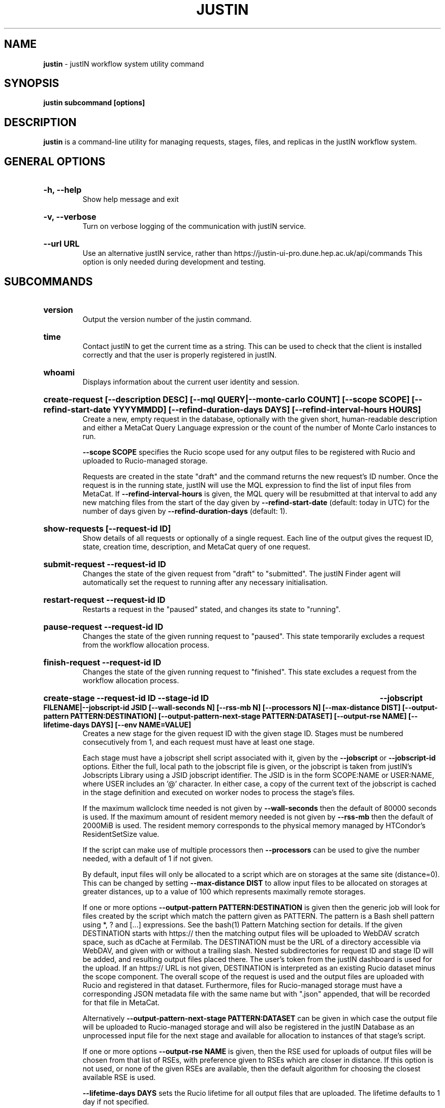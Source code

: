 .TH JUSTIN  "2023" "justin" "justIN Manual"
.SH NAME
.B justin
\- justIN workflow system utility command
.SH SYNOPSIS
.B justin subcommand [options]
.SH DESCRIPTION
.B justin
is a command-line utility for managing requests, stages, files, and replicas
in the justIN workflow system.

.SH GENERAL OPTIONS

.HP 
.B "-h, --help"
.br
Show help message and exit

.HP 
.B "-v, --verbose"
.br
Turn on verbose logging of the communication with justIN service.

.HP 
.B "--url URL"
.br
Use an alternative justIN service, rather than 
https://justin-ui-pro.dune.hep.ac.uk/api/commands This 
option is only needed during development and testing.

.SH SUBCOMMANDS

.HP
.B "version"
.br
Output the version number of the justin command.

.HP
.B "time"
.br
Contact justIN to get the current time as a string. This can be
used to check that the client is installed correctly and that the user is
properly registered in justIN.

.HP
.B "whoami"
.br
Displays information about the current user identity and session.

.HP
.B "create-request [--description DESC] [--mql QUERY|--monte-carlo COUNT] [--scope SCOPE] [--refind-start-date YYYYMMDD] [--refind-duration-days DAYS] [--refind-interval-hours HOURS]"
.br
Create a new, empty request in the database, optionally with the given
short, human-readable description and either a MetaCat Query Language 
expression or the count of the number of Monte Carlo instances to run. 

.B --scope SCOPE
specifies the Rucio scope used for any output files to be registered with 
Rucio and uploaded to Rucio-managed storage.

Requests are created in the state "draft" and the command returns the new 
request's ID number.
Once the request is in the running state, justIN will use the 
MQL expression to find the list of input files from MetaCat. If 
.B --refind-interval-hours
is given, the MQL query will be resubmitted at that interval to add any
new matching files from the start of the day given by
.B --refind-start-date
(default: today in UTC) for the number of days given by
.B --refind-duration-days
(default: 1).

.HP
.B "show-requests [--request-id ID]"
.br
Show details of all requests or optionally of a single request. Each line
of the output gives the request ID, state, creation time, description, and 
MetaCat query of one request.

.HP
.B "submit-request --request-id ID"
.br
Changes the state of the given request from "draft" to "submitted". The
justIN Finder agent will automatically set the request to running after any
necessary initialisation.

.HP
.B "restart-request --request-id ID"
.br
Restarts a request in the "paused" stated, and changes its state to "running".

.HP
.B "pause-request --request-id ID"
.br
Changes the state of the given running request to "paused". This state 
temporarily excludes a request from the workflow allocation process.

.HP
.B "finish-request --request-id ID"
.br
Changes the state of the given running request to "finished". This state 
excludes a request from the workflow allocation process.

.HP
.B "create-stage --request-id ID --stage-id ID 
.B --jobscript FILENAME|--jobscript-id JSID 
.B [--wall-seconds N] [--rss-mb N] [--processors N] [--max-distance DIST] 
.B [--output-pattern PATTERN:DESTINATION]
.B [--output-pattern-next-stage PATTERN:DATASET] [--output-rse NAME] 
.B [--lifetime-days DAYS] [--env NAME=VALUE]
.br
Creates a new stage for the given request ID with the given stage ID. Stages
must be numbered consecutively from 1, and each request must have at least
one stage. 

Each stage must have a jobscript shell script associated with it,
given by the
.B --jobscript
or
.B --jobscript-id
options. 
Either the full, local path to the jobscript file is given, or the jobscript
is taken from justIN's Jobscripts Library using a JSID jobscript identifier.
The JSID is in the form SCOPE:NAME or USER:NAME, where USER includes
an '@' character. In either case, a copy of the current text of the jobscript
is cached in the stage definition and executed on worker nodes to process 
the stage's files. 

If the maximum wallclock time needed is not given by 
.B --wall-seconds
then the default of 80000
seconds is used. If the maximum amount of resident memory needed is not
given by 
.B --rss-mb
then the default of 2000MiB is used. The resident memory corresponds to the 
physical memory managed by HTCondor's ResidentSetSize value.

If the script can make use of multiple processors then 
.B --processors
can be used to give the number needed, with a default of 1 if not given.

By default, input files will only be allocated to a script which are on 
storages at the same site (distance=0). This can be changed by setting
.B --max-distance DIST
to allow input files to be allocated on storages at greater distances, up to
a value of 100 which represents maximally remote storages.

If one or more options 
.B --output-pattern PATTERN:DESTINATION
is given then the generic job will look for files created by the script
which match the pattern given as PATTERN. The pattern is a Bash 
shell pattern using *, ? and
[...] expressions. See the bash(1) Pattern Matching section for details. 
If the given DESTINATION starts with https:// then the matching output files
will be uploaded to WebDAV scratch space, such as dCache at Fermilab. The
DESTINATION must be the URL of a directory accessible via WebDAV, and given
with or without a trailing slash. Nested subdirectories for request ID and 
stage ID will be added, and resulting output files placed there. The user's
token from the justIN dashboard is used for the upload.
If an https:// URL is not given, DESTINATION is interpreted as an existing
Rucio dataset minus the scope component. The overall scope of the request
is used and the output files are uploaded with Rucio and registered in that
dataset. Furthermore, files for Rucio-managed storage must have a corresponding
JSON metadata file with the same name but with ".json" appended, that will 
be recorded for that file in MetaCat.

Alternatively
.B --output-pattern-next-stage PATTERN:DATASET
can be given in which case the output file will be uploaded to Rucio-managed
storage and will also be registered in the
justIN Database as an unprocessed input file for the next stage and
available for allocation to instances of that stage's script. 

If one or more options
.B --output-rse NAME
is given, then the RSE used for uploads of output files will be chosen
from that list of RSEs, with preference given to RSEs which are closer in 
distance. If this option is not used, or none of the given RSEs are available,
then the default algorithm for choosing the closest available RSE is used.

.B --lifetime-days DAYS
sets the Rucio lifetime for all output files that are uploaded. The lifetime
defaults to 1 day if not specified.

.B --env NAME=VALUE
can be used one or more times to set environment variables when the stage's
jobscript is executed.

.HP
.B "quick-request [--description DESC] [--mql QUERY|--monte-carlo COUNT] 
.B [--scope SCOPE] 
.B [--refind-start-date YYYYMMDD] [--refind-duration-days DAYS] 
.B [--refind-interval-hours HOURS] --jobscript FILENAME|--jobscript-id JSID 
.B [--wall-seconds N]
.B [--rss-mb N] [--processors N] [--max-distance DIST]
.B [--output-pattern PATTERN:DESTINATION] [--output-rse NAME] 
.B [--lifetime-days DAYS] [--env NAME=VALUE]
.br
Combines the 
.B create-request, create-stage
and
.B submit-request
subcommands into a single operation, for use with single-stage requests. The
options are repeated from the first two subcommands and are described in their
respective sections above.

.HP
.B "show-stages --request-id ID [--stage-id ID]"
.br
Shows details of all stages of the given request or optionally of a single 
stage of that request. Each line
of the output gives the request ID, stage ID,, min processors,
max processors, max wallclock seconds, max RSS bytes, and the max distance
value.

.HP
.B "create-jobscript [--description DESC] [--scope SCOPE] --name NAME 
.B --jobscript FILENAME
.br
Creates a named jobscript in the Jobscripts Library, with an optional 
description. The jobscript is created with the specified scope if one is
given. Otherwise the jobscript is created under your user name. The jobscript
identifier is returned on success, in the form SCOPE:NAME or USER:NAME. 
Jobscript names must be unique for each scope or user name. If a jobscript
already exists for the given scope or user name it is overwritten.
.P
.B "show-jobscript --jobscript-id JSID"
.br
.B "show-jobscript --request-id ID --stage-id ID"
.RS
Show a jobscript, referenced either by a jobscript identifier
or by request and stage. If an identifier is given, the jobscript is taken from
the Jobscripts Library. The JSID identifier consists of USER:NAME or
SCOPE:NAME, where NAME is the jobscript name, USER is the user name of
any user and contains an '@' character, and SCOPE is a Rucio scope name
known to justIN. Alternatively, if request and stage are given, then the 
jobscript cached for that request and stage is shown.
.RE
.HP
.B "show-stage-outputs --request-id ID --stage-id ID"
.br
Shows the datasets to be assigned and the patterns used to find output files 
of the given stage within the 
given request. Each line of the response consists of "(next)" or "(  )" 
depending on whether the files are passed to the next stage within the
request, and then the scope, files pattern, and destination.

.HP
.B "fail-files --request-id ID [--stage-id ID]"
.br
Set all the files of the given request, and optionally stage, to the failed
state when they are already in the finding, unallocated, allocated, or
outputting state. Files in the processed, failed, or notfound states are
unchanged. This allows requests with a handful of pathological files to
be terminated, as the Finder agent will see all the files are now in terminal
states and mark the request as finished.
.P
.B "show-files --request-id ID [--stage-id ID] [--file-did DID]"
.br
.B "show-files --mql QUERY"
.RS
Show up to 100 files either cached in the justIN Database 
and filtered by request ID and optionally by stage ID and/or file DID; or
found by a query to MetaCat using the given MQL query.
.RE
.P
.B "show-replicas --request-id ID [--stage-id ID] [--file-did DID]"
.br
.B "show-replicas --mql QUERY
.RS
Show up to 100 replicas either cached in the justIN Database
and filtered by request ID and optionally by stage ID and/or file DID; or
found by a query to MetaCat using the given MQL query and looked up using
Rucio. 
.RE
.HP
.B "show-jobs --jobsub-id ID | --request-id ID [--stage-id ID] [--state STATE]"
.br
Show jobs identified by Jobsub ID or Request ID (and optionally Stage ID). Job 
state can also be given to further filter the jobs listed. For each job,
the Jobsub ID, Request ID, Stage ID, State, and creation time are shown.

.SH JOBSCRIPTS

The user jobscripts supplied when creating a stage are shell scripts
which the generic jobs execute on the worker nodes matched to that stage.
They are started in an empty workspace directory.
Several environment variables are made available to the
scripts, all prefixed with JUSTIN_, including $JUSTIN_REQUEST_ID, 
$JUSTIN_STAGE_ID and
$JUSTIN_SECRET which allows the jobscript to authenticate to justIN's
allocator service. $JUSTIN_PATH is used to reference files and scripts 
provided by justIN. 

To get the details of an input file to work on, the command 
$JUSTIN_PATH/justin-get-file is executed by the jobscript.
This produces a single line of output with the Rucio DID of the chosen file,
its PFN on the optimal RSE, and the name of that RSE, all separated by
spaces. This code fragment shows how the DID, PFN and RSE can be put into
shell variables:

  did_pfn_rse=`$JUSTIN_PATH/justin-get-file`
  did=`echo $did_pfn_rse | cut -f1 -d' '`
  pfn=`echo $did_pfn_rse | cut -f2 -d' '`
  rse=`echo $did_pfn_rse | cut -f3 -d' '`

If no file is available to be processed, then justin-get-file produces no
output to stdout, which should also be checked for. justin-get-file logs errors
to stderr.

justin-get-file can be called multiple times to process more than one file in
the same jobscript. This can be done all at the start or repeatedly
during the lifetime of the job. justin-get-file is itself a simple wrapper around
the curl command and it would also be possible to access the justIN 
allocator service's REST API directly from an application.

Each file returned by justin-get-file is marked as allocated and will not be 
processed by any other jobs. When the jobscript finishes, it 
.B must
leave files with lists of the processed files in its
workspace directory. These lists are sent to the justIN allocator service by
the generic job, which either marks input files as being successfully 
processed or resets their state to unallocated, ready for matching by another
job. 

Files can be referred to either by DID or PFN, one
per line, in the appropriate list file:  
  justin-processed-dids.txt
  justin-processed-pfns.txt

It is not necessary to create list files which would otherwise be empty. You 
can use a mix of DIDs and PFNs, as long as each appears in the correct list
file. Any files not represented in either file will be treated as unprocessed
and made available for other jobs to process.

Output files which are to be uploaded with Rucio by the generic job must be 
created in the jobscript's workspace directory and have filenames matching
the patterns given by
.B --output-pattern
or
.B --output-pattern-next-stage
when the stage was created. The suffixed .json is appended to find the
corresponding metadata files for MetaCat.

.SH REQUEST PROCESSING

Once a request enters the running state, it is processed by justIN's
Finder agent to find its input files. Usually this is just done once, but it
can be
repeated if the --refind-interval-hours option is given when creating the 
request. When the request is processed, the finder uses the requests's MQL 
expression to create a list of input files for the first stage. Work is only
assigned to jobs when a matching file is found and so these lists of files 
are essential.

In most cases, the MQL query is a MetaCat Query Language expression, which the
Finder sends to the MetaCat service to get a list of matching file DIDs.
However, if the query is of the form "rucio-dataset SCOPE:NAME" then the
query is sent directly to Rucio to get the list of file DIDs contained in
the given Rucio dataset. Finally if the 
.B --monte-carlo COUNT
option is used when creating the request, then an MQL of the form
"monte-carlo COUNT" is stored. This causes the Finder itself to create a
series of COUNT placeholder files which can be used to keep track of Monte
Carlo processing without a distinct input file for each of the COUNT jobs.
Each of these placeholder files has a DID of the form 
monte-carlo-REQUEST_ID-NUMBER where
NUMBER is in the range 1 to COUNT, and REQUEST_ID is the assigned request ID
number. 

.SH AUTHENTICATION AND AUTHORIZATION

When first used on a given computer, the justin command contacts the central
justIN services and obtains a session ID and secret which are placed
in a temporary file. You will then be invited to visit a web page on the
justIN dashboard which has instructions on how to authorize that session,
using CILogon and your identity provider. Once authorized, you can use the
justin command on that computer for 7 days, and then you will be invited 
to re-authorize it. You can have multiple computers at multiple sites
authorized at the same time. 

.SH FILES

A session file 
.B /var/tmp/justin.session.USERID
is created by justin, where 
.B USERID
is the numeric Unix user id, given by 
.B id -u

.SH AUTHOR
Andrew McNab <Andrew.McNab@cern.ch>

.SH "SEE ALSO"
bash(1)
